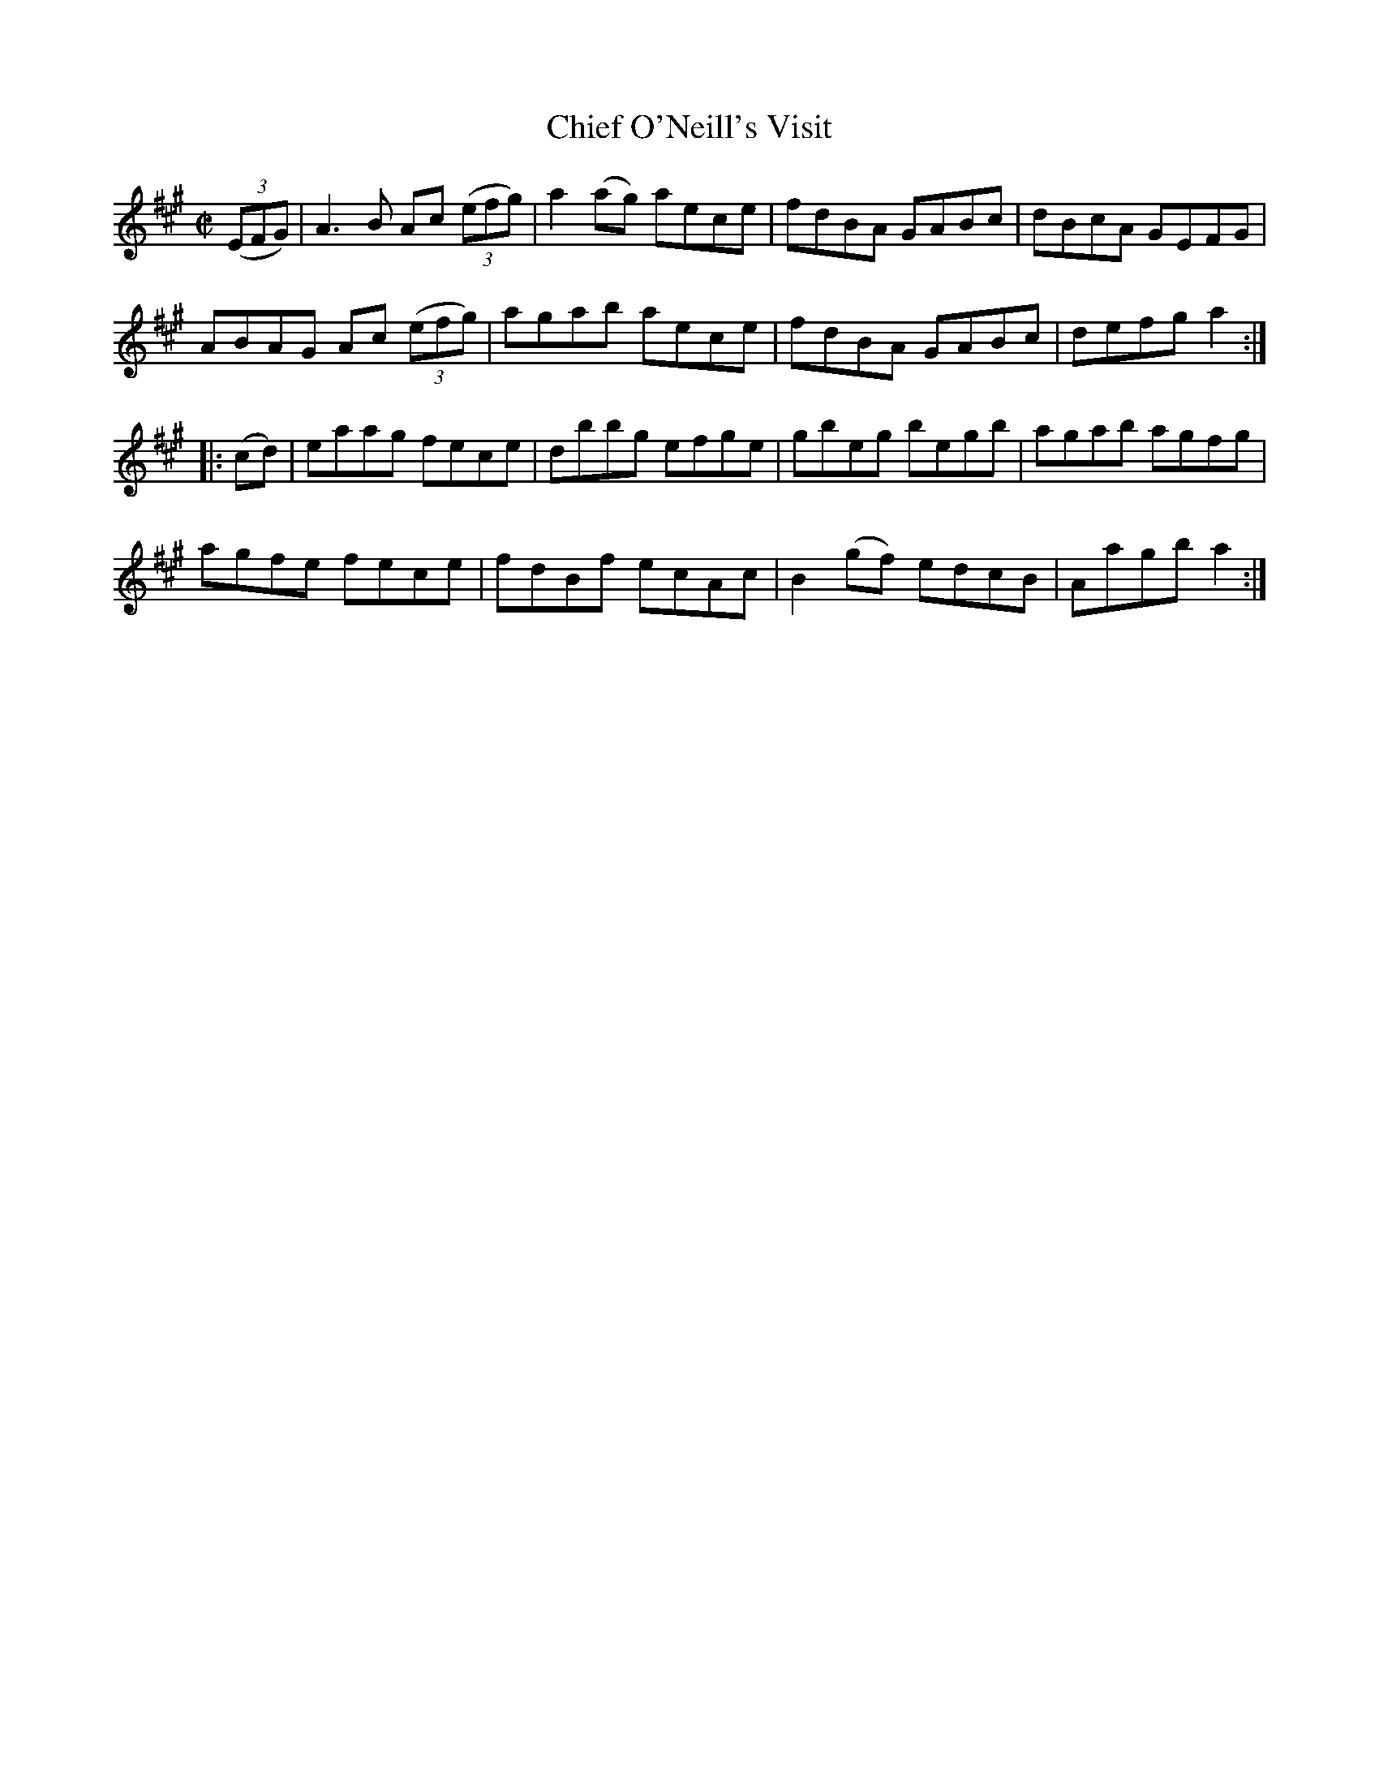 X:1705
T:Chief O'Neill's Visit
M:C|
L:1/8
N:"collected by Cronin"
B:O'Neill's 1705
R:Hornpipe
K:A
   ((3EFG) | A3 B Ac ((3efg) | a2 (ag) aece |   fdBA  GABc | dBcA GEFG |
             ABAG Ac ((3efg) |   agab  aece |   fdBA  GABc | defg a2  :|
|:    (cd) | eaag    fece    |   dbbg  efge |   gbeg  begb | agab agfg |
             agfe    fece    |   fdBf  ecAc | B2 (gf) edcB | Aagb a2  :|
